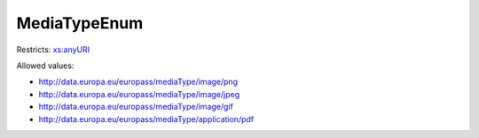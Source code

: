 .. _mediatypeenum-type:

MediaTypeEnum
=============



Restricts: `xs:anyURI <https://www.w3.org/TR/xmlschema11-2/#anyURI>`_

Allowed values:

- `http://data.europa.eu/europass/mediaType/image/png <http://data.europa.eu/europass/mediaType/image/png>`_
- `http://data.europa.eu/europass/mediaType/image/jpeg <http://data.europa.eu/europass/mediaType/image/jpeg>`_
- `http://data.europa.eu/europass/mediaType/image/gif <http://data.europa.eu/europass/mediaType/image/gif>`_
- `http://data.europa.eu/europass/mediaType/application/pdf <http://data.europa.eu/europass/mediaType/application/pdf>`_

